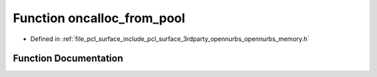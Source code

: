 .. _exhale_function_opennurbs__memory_8h_1a2f4df775ce1eadc5a30f751d9346d2af:

Function oncalloc_from_pool
===========================

- Defined in :ref:`file_pcl_surface_include_pcl_surface_3rdparty_opennurbs_opennurbs_memory.h`


Function Documentation
----------------------


.. doxygenfunction:: oncalloc_from_pool(ON_MEMORY_POOL *, size_t, size_t)
